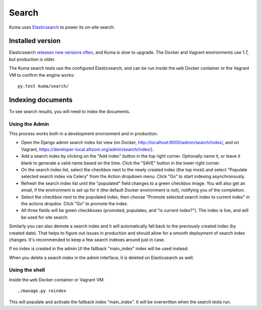======
Search
======
Kuma uses Elasticsearch_ to power its on-site search.

.. _Elasticsearch: https://www.elastic.co/products/elasticsearch

Installed version
=================
Elasticsearch `releases new versions often`_, and Kuma is slow to upgrade. The
Docker and Vagrant environments use 1.7, but production is older.

The Kuma search tests use the configured Elasticsearch, and can be run inside
the ``web`` Docker container or the Vagrant VM to confirm the engine works::

    py.test kuma/search/

.. _releases new versions often: https://en.wikipedia.org/wiki/Elasticsearch#History

Indexing documents
==================
To see search results, you will need to index the documents.

Using the Admin
---------------
This process works both in a development environment and in production:

- Open the Django admin search index list view
  (on Docker, http://localhost:8000/admin/search/index/,
  and on Vagrant, https://developer-local.allizom.org/admin/search/index/).

- Add a search index by clicking on the "Add index" button in the top right
  corner. Optionally name it, or leave it blank to generate a valid name based
  on the time. Click the "SAVE" button in the lower right corner.

- On the search index list, select the checkbox next to the newly created index
  (the top most) and select "Populate selected search index via Celery" from
  the Action dropdown menu. Click "Go" to start indexing asynchronously.

- Refresh the search index list until the "populated" field changes to a green
  checkbox image.  You will also get an email, if the environment is set up for
  it (the default Docker environment is not), notifying you of the completion.

- Select the checkbox next to the populated index, then choose "Promote
  selected search index to current index" in the actions dropdox. Click "Go"
  to promote the index.

- All three fields will be green checkboxes (promoted, populates, and "is current index?").
  The index is live, and will be used for site search.

Similarly you can also demote a search index and it will automatically fall
back to the previously created index (by created date). That helps to figure
out issues in production and should allow for a smooth deployment of search
index changes. It's recommended to keep a few search indexes around just in
case.

If no index is created in the admin UI the fallback "main_index" index will be
used instead.

When you delete a search index in the admin interface, it is deleted on
Elasticsearch as well.

Using the shell
---------------
Inside the ``web`` Docker container or Vagrant VM::

    ./manage.py reindex

This will populate and activate the fallback index "main_index". It will be
overwritten when the search tests run.
